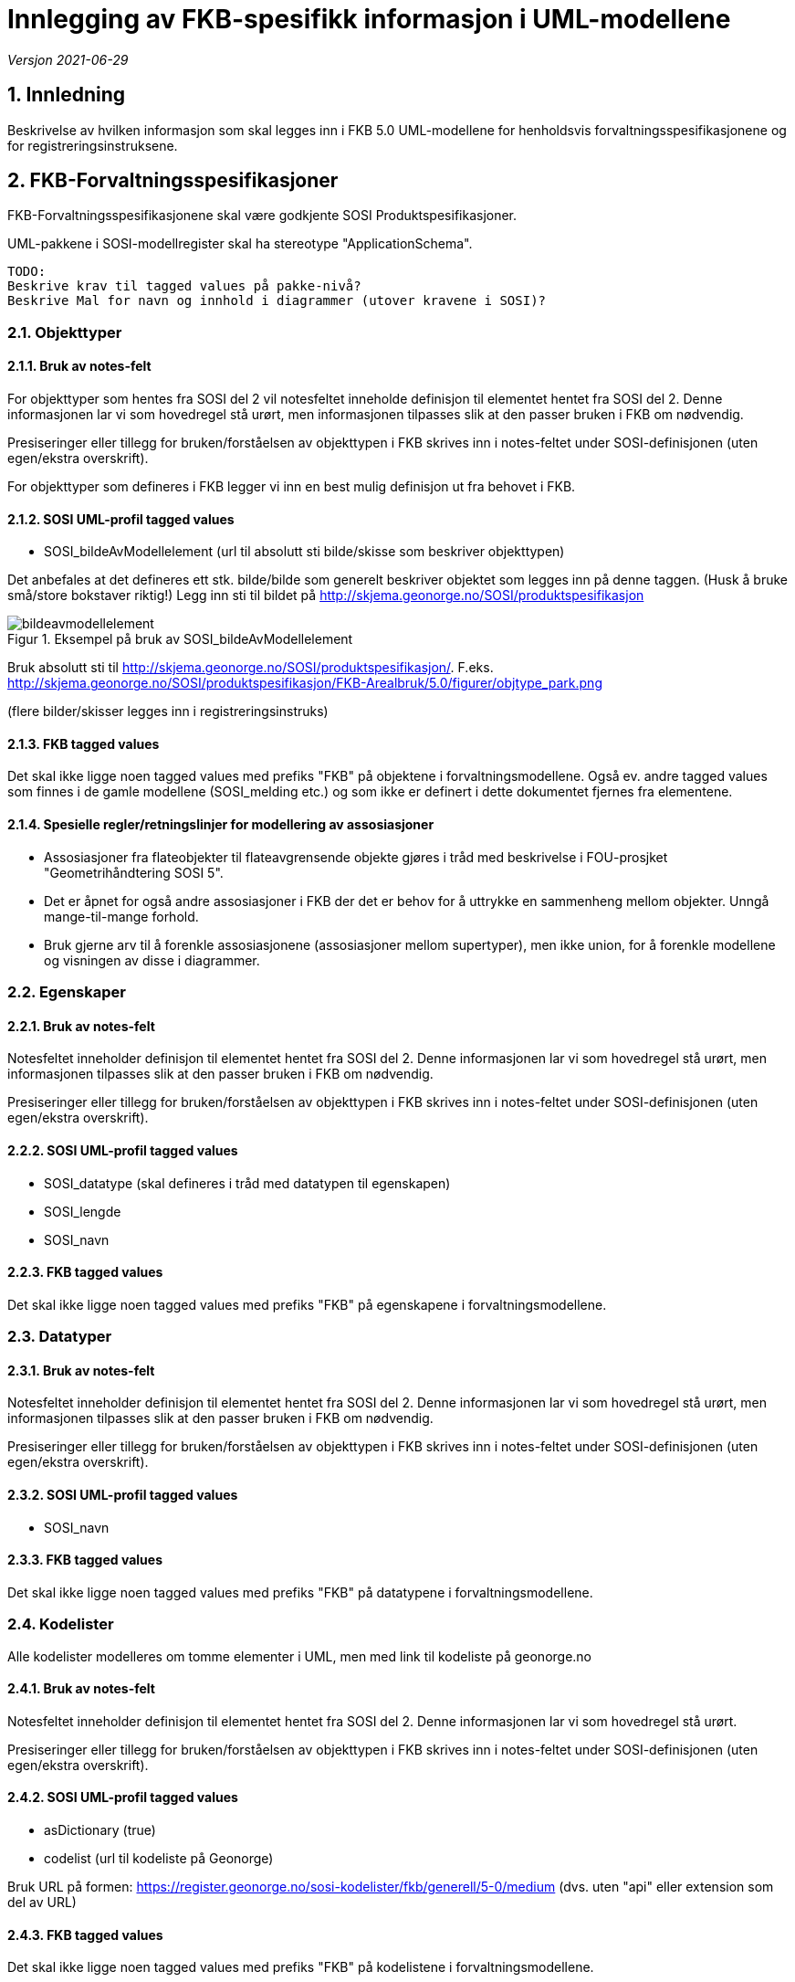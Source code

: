 = Innlegging av FKB-spesifikk informasjon i UML-modellene

:sectnums:
:toc: left
:toc-title: Innholdsfortegnelse
:toclevels: 3
:figure-caption: Figur
:table-caption: Tabell
:doctype: article
:encoding: utf-8
:lang: nb
:appendix-caption: Vedlegg
:pdf-page-size: A4

_Versjon 2021-06-29_

== Innledning

Beskrivelse av hvilken informasjon som skal legges inn i FKB 5.0 UML-modellene for henholdsvis forvaltningsspesifikasjonene og for registreringsinstruksene.

== FKB-Forvaltningsspesifikasjoner
FKB-Forvaltningsspesifikasjonene skal være godkjente SOSI Produktspesifikasjoner.

UML-pakkene i SOSI-modellregister skal ha stereotype "ApplicationSchema".

 TODO: 
 Beskrive krav til tagged values på pakke-nivå? 
 Beskrive Mal for navn og innhold i diagrammer (utover kravene i SOSI)? 

=== Objekttyper

==== Bruk av notes-felt
For objekttyper som hentes fra SOSI del 2 vil notesfeltet inneholde definisjon til elementet hentet fra SOSI del 2. Denne informasjonen lar vi som hovedregel stå urørt, men informasjonen tilpasses slik at den passer bruken i FKB om nødvendig.

Presiseringer eller tillegg for bruken/forståelsen av objekttypen i FKB skrives inn i notes-feltet under SOSI-definisjonen (uten egen/ekstra overskrift).

For objekttyper som defineres i FKB legger vi inn en best mulig definisjon ut fra behovet i FKB.

==== SOSI UML-profil tagged values
* SOSI_bildeAvModellelement (url til absolutt sti bilde/skisse som beskriver objekttypen)

Det anbefales at det defineres ett stk. bilde/bilde som generelt beskriver objektet som legges inn på denne taggen. (Husk å bruke små/store bokstaver riktig!)
Legg inn sti til bildet på http://skjema.geonorge.no/SOSI/produktspesifikasjon

.Eksempel på bruk av SOSI_bildeAvModellelement
image::figurer/bildeavmodellelement.png[]

Bruk absolutt sti til http://skjema.geonorge.no/SOSI/produktspesifikasjon/. F.eks. http://skjema.geonorge.no/SOSI/produktspesifikasjon/FKB-Arealbruk/5.0/figurer/objtype_park.png

(flere bilder/skisser legges inn i registreringsinstruks)

==== FKB tagged values
Det skal ikke ligge noen tagged values med prefiks "FKB" på objektene i forvaltningsmodellene. Også ev. andre tagged values som finnes i de gamle modellene (SOSI_melding etc.) og som ikke er definert i dette dokumentet fjernes fra elementene.


==== Spesielle regler/retningslinjer for modellering av assosiasjoner
* Assosiasjoner fra flateobjekter til flateavgrensende objekte gjøres i tråd med beskrivelse i FOU-prosjket "Geometrihåndtering SOSI 5". 
* Det er åpnet for også andre assosiasjoner i FKB der det er behov for å uttrykke en sammenheng mellom objekter. Unngå mange-til-mange forhold.
* Bruk gjerne arv til å forenkle assosiasjonene (assosiasjoner mellom supertyper), men ikke union, for å forenkle modellene og visningen av disse i diagrammer.

=== Egenskaper

==== Bruk av notes-felt
Notesfeltet inneholder definisjon til elementet hentet fra SOSI del 2. Denne informasjonen lar vi som hovedregel stå urørt, men informasjonen tilpasses slik at den passer bruken i FKB om nødvendig.

Presiseringer eller tillegg for bruken/forståelsen av objekttypen i FKB skrives inn i notes-feltet under SOSI-definisjonen (uten egen/ekstra overskrift).

==== SOSI UML-profil tagged values
* SOSI_datatype (skal defineres i tråd med datatypen til egenskapen)
* SOSI_lengde
* SOSI_navn

==== FKB tagged values
Det skal ikke ligge noen tagged values med prefiks "FKB" på egenskapene i forvaltningsmodellene.

=== Datatyper 

==== Bruk av notes-felt
Notesfeltet inneholder definisjon til elementet hentet fra SOSI del 2. Denne informasjonen lar vi som hovedregel stå urørt, men informasjonen tilpasses slik at den passer bruken i FKB om nødvendig.

Presiseringer eller tillegg for bruken/forståelsen av objekttypen i FKB skrives inn i notes-feltet under SOSI-definisjonen (uten egen/ekstra overskrift).

==== SOSI UML-profil tagged values
* SOSI_navn

==== FKB tagged values
Det skal ikke ligge noen tagged values med prefiks "FKB" på datatypene i forvaltningsmodellene.

=== Kodelister
Alle kodelister modelleres om tomme elementer i UML, men med link til kodeliste på geonorge.no

==== Bruk av notes-felt
Notesfeltet inneholder definisjon til elementet hentet fra SOSI del 2. Denne informasjonen lar vi som hovedregel stå urørt.

Presiseringer eller tillegg for bruken/forståelsen av objekttypen i FKB skrives inn i notes-feltet under SOSI-definisjonen (uten egen/ekstra overskrift).

==== SOSI UML-profil tagged values
* asDictionary (true)
* codelist (url til kodeliste på Geonorge)

Bruk URL på formen: https://register.geonorge.no/sosi-kodelister/fkb/generell/5-0/medium
(dvs. uten "api" eller extension som del av URL)

==== FKB tagged values
Det skal ikke ligge noen tagged values med prefiks "FKB" på kodelistene i forvaltningsmodellene.

== Registreringsinstrukser

=== Mal i SOSI-modellregister
.Se under Geovekst/FKB-Naturinfo i SOSI-modellregister for mal i tråd med dette dokumentet.
image::figurer/naturinfo_trestruktur.png[]

*Designmål for opplegget:*

* Opplegget skal sikre at det ikke blir inkonsistens mellom datadefinisjoner i produktspesifikasjoner og registreringsinstrukser. 
* Det skal være en enklest mulig jobb å etablere og vedlikeholde UML-modeller for registreringsinstruksene som tillegg til produktspesifikasjonene.
* Det skal kunne genereres ut GML-skjema eller andre typer maskinlesbare eksporter fra registreringsinstruksene som beskriver datainnholdet og kan brukes til kontroll av data (og ev. i andre sammenhenger).
* Det skal kunne genereres ut enkel og tydelig dokumentasjon som kan brukes i forbindelse med avtale med firmaer etc. i kartleggingsprosjekter.

=== Oppskrift på etablering av registreringsinstruks

. Etabler ny pakke under FKB-datasettet for registreringsinstruksen. Pakka legges til i SOSI-modellregister *uten* stereotype
. Ta en kopi av en (mest mulig) ferdig UML-modell for forvaltningsspesifikasjonen til denne pakka. Denne pakka beholder stereotype _ApplicationSchema_ og skal være i tråd med alle krav til et SOSI applikasjonsskjema. GML-skjema (osv.) som setter krav til data levert etter registreringsinstruksen skal kunne eksporteres ut fra denne pakke med vanlige verktøy.
. Oppdater realiseringsdiagram slik at det peker til applikasjonsskjema for forvaltningsmodellen 
+
image::figurer/naturinfo_pakkerealisering.png[]
. Gjør ønskelige endringer (slette objekttyper, slette eller endre multiplisitet på egenskaper) i det realiserte applikasjonsskjemaet. F.eks. vil det oftest være ønskelig å endre i en del fellesegenskaper. Identifikasjon endres fra påkrevd til opsjonelt osv. 
+
.Multiplisitet er endret for flere egenskaper i Fellesegenskaper. 
image::figurer/arv_fellesegenskaper.png[]
. Etabler en ny underpakke i registreringsinstruksen på samme nivå som det realiserte applikasjonsskjemaet med navn (f.eks.) _fotogrammetrisk registreringsinstruks_ (se figur 1). I denne pakka legges ekstrainformasjon for å kunne generere god dokumentasjon til registreringsinstruksen. Ingen krav til tagged values på pakkenivå, men legg inn en forklarende tekst på notes-feltet til pakka (teksten skrives ut i toppen av dokumentasjonen)
. Under denne pakke legges det inn _Abstrakte objekttyper_ for alle objekttyper som skal registreres. Det legges også inn andre abstrakte elementer (kodelister/datatyper) dersom det er ønskelig å beskrive spesielle regler for registrering av disse.
+
image::figurer/arv_til_abstrakt.png[]
. De abstrakte objekttypene gis ekstrainformasjon med tanke på eksport av dokumentasjon for registreringsinstruksen. Hvilken informasjon som skal ligge på elementene er beskrevet lenger ned.

=== Endringer som kan utføres i det realiserte applikasjonsskjemaet
Dette er endringer som man må regne med å gjøre på nytt dersom man gjør endringer i UML-modell for produktspesifikasjonen og man må hente en ny kopi (realisering) inn til registreringsinstruksen.

* Ev. objekttyper fra forvaltningsspesifikasjonen som ikke skal inngå i registreringsinstruksen fjernes.
* Fjerne egenskaper som ikke skal registreres
* Endre multiplisitet fra opsjonelt til påkrevd (eller omvendt for identifikasjon og andre egenskaper som håndteres av forvaltningssystemet).

=== Informasjon som legges på de abstrakte objekttypene
Dersom man må hente inn en ny kopi (realisering) av FKB produktspesifikasjonen bli pakken med de abstrakte objekttypene i utgangspunktet ikke berørt. Informasjonen beholdes. Det man imidlertid må gjøre i en slik prosess er å oppdatere arve-pilene slik at de peker til oppdaterte objekttyper.

* Ekstrainformasjon om registrering av objektet legges inn i notes-feltet for elementet (ev. annen informasjon slettes).
* Legge til link til bilder/skisser med bildetekst knyttet til objekttyper m/egenskaper 
** Bruk "files" i UML med tittel/bildetekst!
* Legg til ekstra tagged values på objekttypene
** FKB_høydereferanse (fritekst) _(alle objekttyper)_
** FKB_grunnrissreferanse (fritekst) _(alle objekttyper)_
** FKB_A (-/O/P) _(alle objekttyper)_
** FKB_B (-/O/P) _(alle objekttyper)_
** FKB_C (-/O/P) _(alle objekttyper)_
** FKB_D (-/O/P) _(alle objekttyper)_
** FKB_MINSTESTØRRELSE_A (fritekst) _(bare aktuelt på noen objekttyper)_
** FKB_MINSTESTØRRELSE_B (fritekst) _(bare aktuelt på noen objekttyper)_
** FKB_MINSTESTØRRELSE_C (fritekst) _(bare aktuelt på noen objekttyper)_
** FKB_MINSTESTØRRELSE_D (fritekst) _(bare aktuelt på noen objekttyper)_






